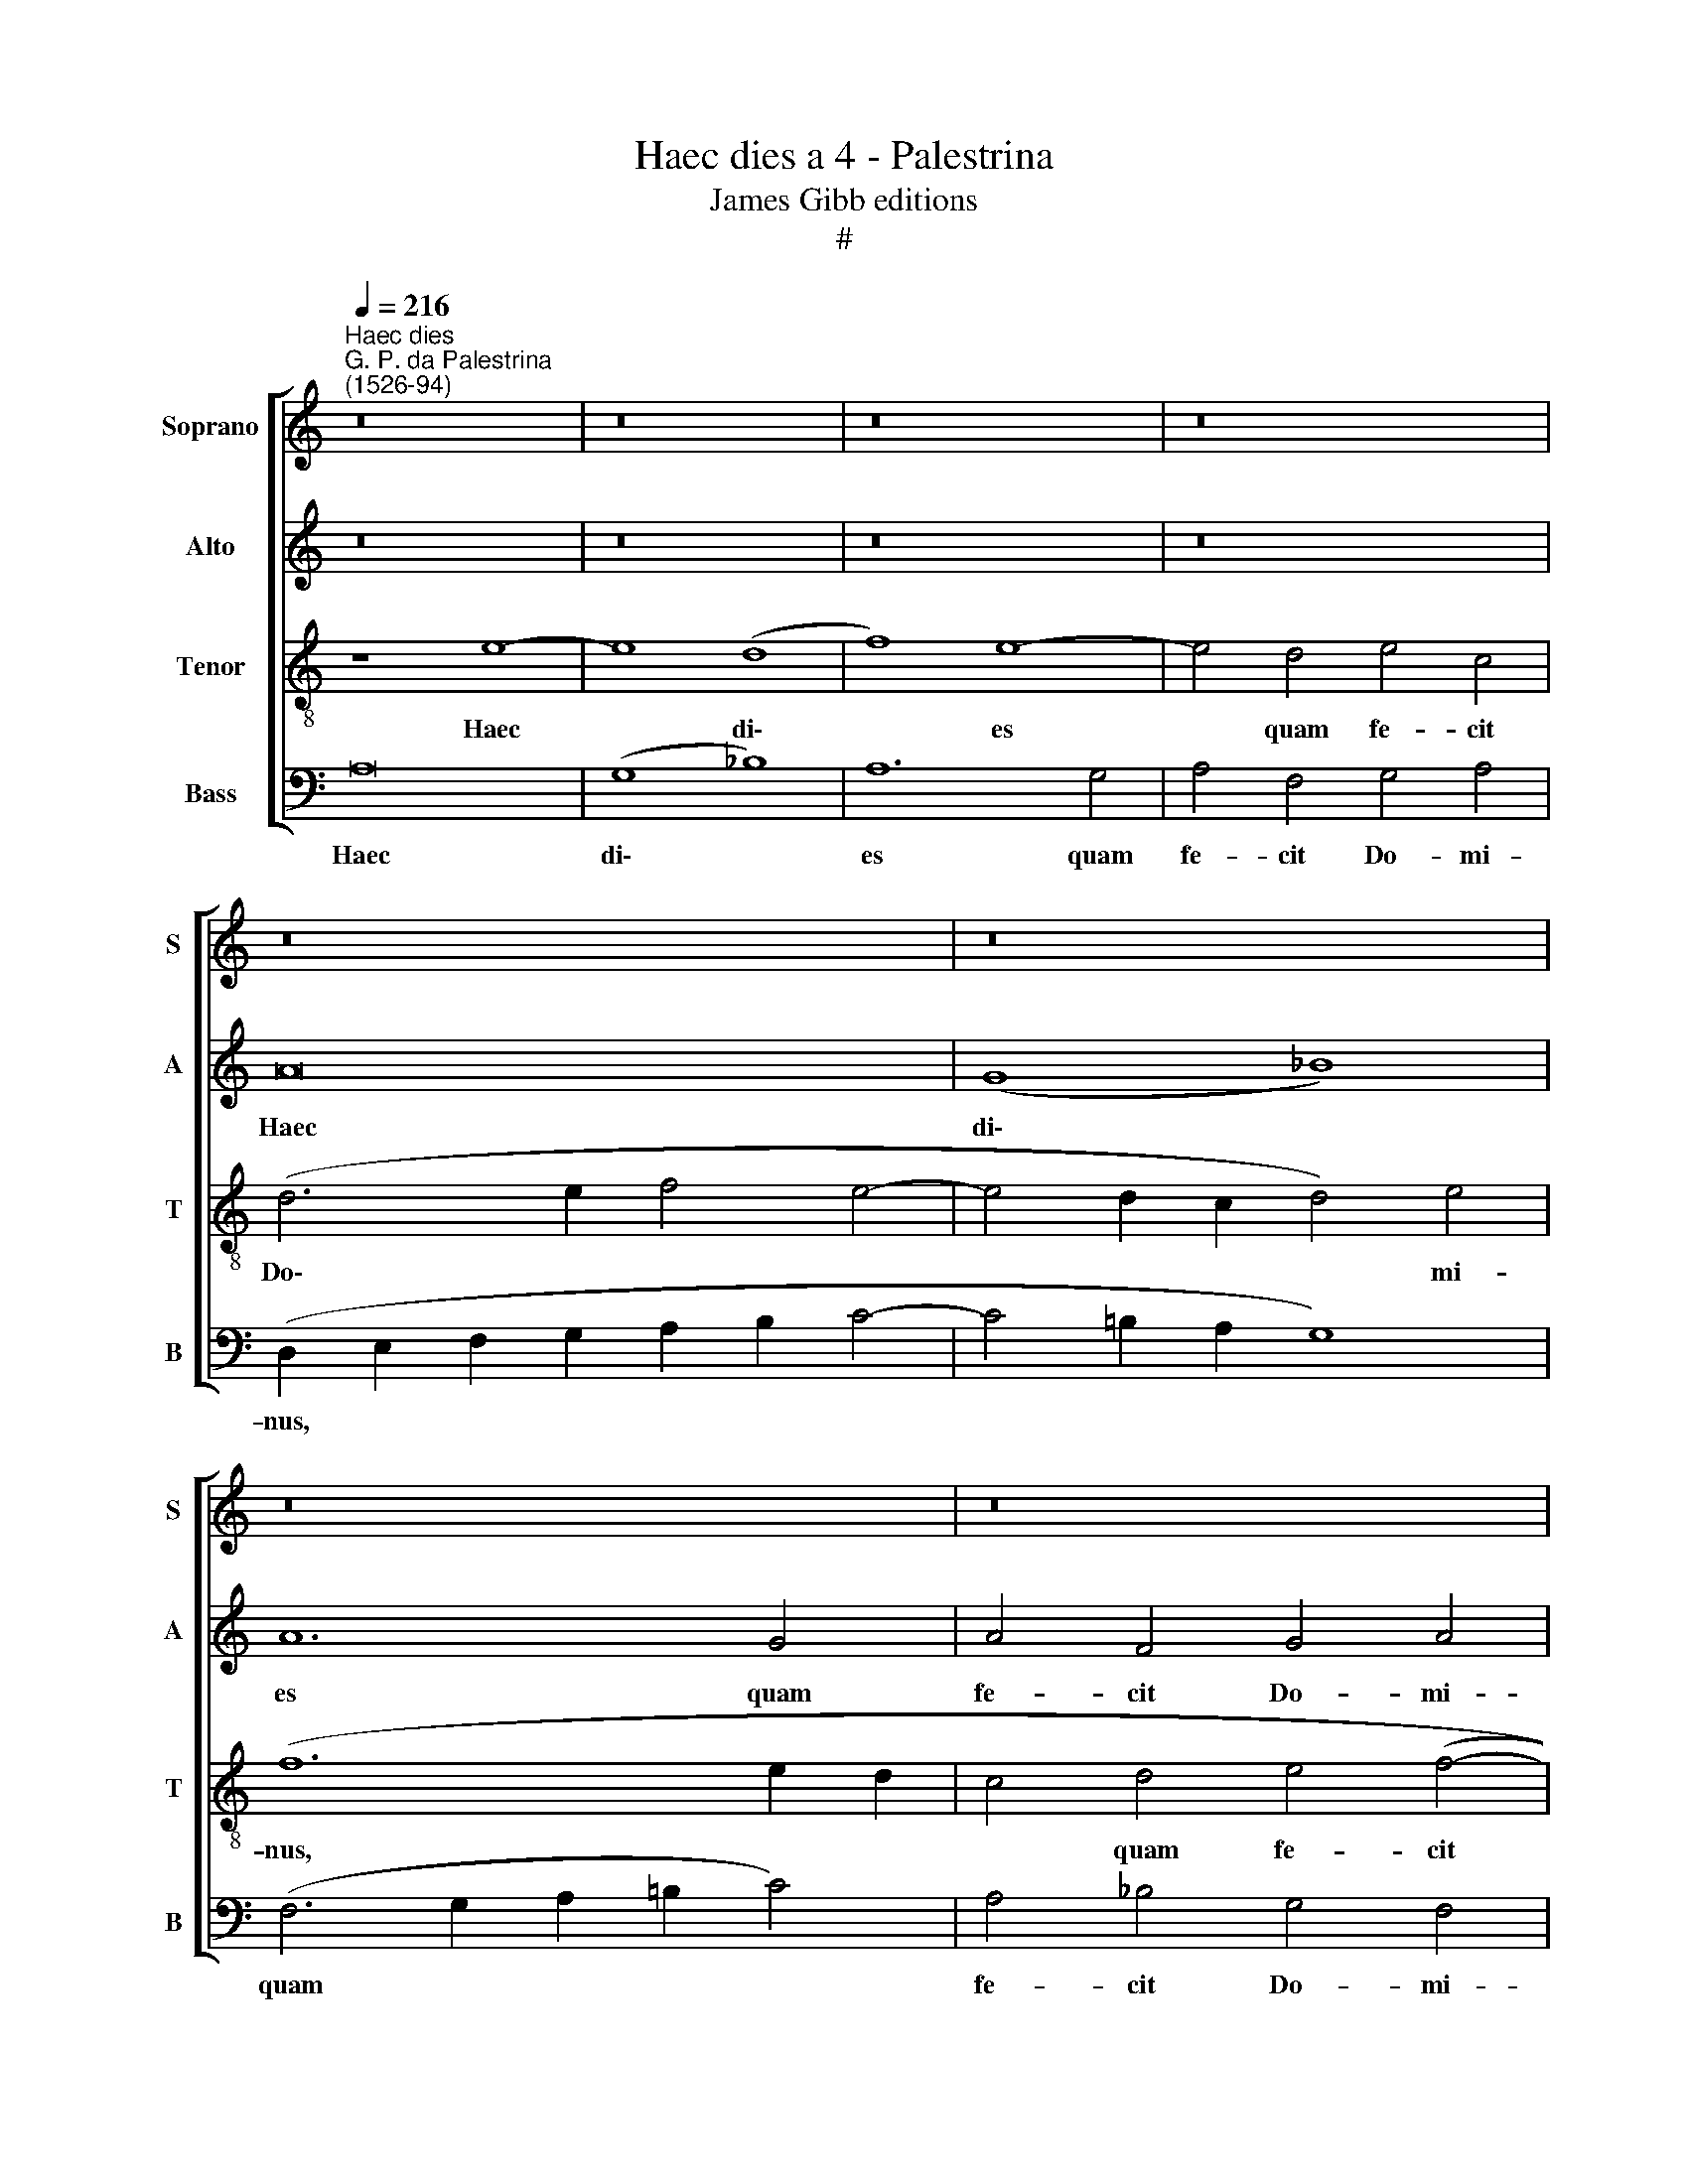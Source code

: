 X:1
T:Haec dies a 4 - Palestrina
T:James Gibb editions
T:#
%%score [ 1 2 3 4 ]
L:1/8
Q:1/4=216
M:none
K:C
V:1 treble nm="Soprano" snm="S"
V:2 treble nm="Alto" snm="A"
V:3 treble-8 nm="Tenor" snm="T"
V:4 bass nm="Bass" snm="B"
V:1
"^Haec dies""^G. P. da Palestrina\n(1526-94)" z16 | z16 | z16 | z16 | z16 | z16 | z16 | z16 | %8
w: ||||||||
 z8 e8- | e8 (d8 | f8) e8- | e4 d4 e4 c4 | d4 e4 (A6 B2 | c4 B4) (A2 B2 c2 d2 | e2 f2 e6 d2 d4- | %15
w: Haec|* di\-|* es|* quam fe- cit|Do- mi- nus, *|* * Do\- * * *||
 d4 c2) B2 c8 | z8 z4 d4 | (c2 B2 c2 d2 e6 d2 | B2 c2 d6 c2 c2 BA | B8 c8- | c4) B4 (A8 | %21
w: * * mi- nus,|quam|fe\- * * * * *|||* cit Do\-|
 _B4) A4 A8- | A8 z8 | e16 | (d8 f8) | e12 d4 | e4 c4 d4 e4 | (A2 B2 c2 d2 e4 d2 c2 | B4 A4 B8 | %29
w: * mi- nus,||haec|di\- *|es quam|fe- cit Do- mi-|nus, * * * * * *||
 A16) | z4 A4 (_B6 A2 | F4) G4 (A6 B2 | c2 d2 e8 d4- | d4) ^c4 d8- | d8 z8 | z16 | z4 A8 A4 | %37
w: |quam fe\- *|* cit Do\- *||* mi- nus:|||ex- ul-|
 (c2 B2 c2 d2 e4 f4- | f2 e2 e8 d4) | e16 | z16 | z16 | z4 e8 f4 | d4 e4 (A2 B2 c2 d2 | %44
w: te\- * * * * *||mus|||et lae-|te- mur in * * *|
 e2 f2 e6 d2 c4) | B8 A8- | A8 z8 | z16 | z4 e8 f4 | d4 e4 (A6 B2 | c4 d4 e8) | (f12 e2 d2 | %52
w: |e- a,|||et lae-|te- mur in *||e\- * *|
 e4 f4 e6 dc | B4 A4 B8) | A8 z4 A4- | A4 A4 (c2 B2 c2 d2 | e4 d2 c2) B8 | z4 A8 A4 | %58
w: ||a, ex\-|* ul- te\- * * *|* * * mus,|ex- ul-|
 (c2 B2 c2 d2 e4 f4- | f2 ed e8 d4 | e6 d2 c2 B2 A4- | A2 G2 F4 E8) | D8 z8 | z8 d8 | c4 A4 c4 c4 | %65
w: te\- * * * * *||||mus|et|lae- te- mur in|
 B8 A8- | A8 z8 | z16 | z4 e8 f4 | d4 e4 (A2 B2 c2 d2 | e6 d2 c4 B2 A2 | B4) (c6 B2 A4- | %72
w: e- a,|||et lae-|te- mur in * * *||* e\- * *|
 A4 ^G4) A8- | A16[Q:1/4=214][Q:1/4=212][Q:1/4=210] | %74
w: * * a.||
[Q:1/4=209] A16[Q:1/4=208][Q:1/4=207][Q:1/4=206][Q:1/4=204][Q:1/4=202] | %75
w: |
[Q:1/4=201] A16[Q:1/4=199][Q:1/4=196][Q:1/4=194] |[Q:1/4=192] A16[Q:1/4=188] |[Q:1/4=183] A16 |] %78
w: |||
V:2
 z16 | z16 | z16 | z16 | A16 | (G8 _B8) | A12 G4 | A4 F4 G4 A4 | (D2 E2 F2 G2 A8) | %9
w: ||||Haec|di\- *|es quam|fe- cit Do- mi-|nus, * * * *|
 z4 E4 (F2 E2 F2 G2 | A16) | G8 (c6 A2 | B4 c6 B2 A4- | A4 G4 c6 B2 | A4 G4 F4) F4 | E8 z8 | %16
w: quam fe\- * * *||cit Do\- *|||* * * mi-|nus,|
 z4 G4 (F2 E2 F2 G2 | A6 B2 c6 B2 | G2 A2 B8 A4- | A4 ^G4) A4 (A,2 B,2 | C2 D2 E6 C2 F4 | %21
w: quam fe\- * * *|||* * cit Do\- *||
 E4) E4 D8 | z8 A8- | A8 (G8 | _B8) A8- | A4 G4 A4 F4 | G4 A4 D4 A4 | c4 A4 (c4 B2 A2 | G4 A8 G4 | %29
w: * mi- nus,|haec|* di\-|* es|* quam fe- cit|Do- mi- nus, quam|fe- cit Do\- * *||
 F4) F4 E8 | E8 (G6 FE | D2 C2 D4) C4 c4- | c4 B4 A8 | z8 z4 D4- | D4 D4 (F2 E2 F2 G2 | A8) E8 | %36
w: * mi- nus,|quam fe\- * *|* * * cit Do\-|* mi- nus:|ex\-|* ul- te\- * * *|* mus,|
 z8 z4 A4- | A4 A4 (c2 B2 A2 G2 | A2 G2 G2 FE F8) | E16- | E8 z8 | z8 z4 A4- | A4 G4 c4 A4 | %43
w: ex-|* ul- te\- * * *||mus||et|* lae- te- mur|
 B4 (c6 B2 A4- | A4 G2 F2 G4 A4- | A4 ^G4) A4 E4- | E4 C4 F8 | E4 E4 A8- | A8 A8 | z8 z4 A4- | %50
w: in e\- * *||* * a, et|* lae- te-|mur in e\-|* a,|et|
 A4 _B4 G4 A4 | (D2 E2 F2 G2 A2 B2 c4- | c2 B2 A6 G2 E2 F2 | G4) (A8 G4 | A6 G2 F8- | F8) E8 | %56
w: * lae- te- mur|in * * * * * *||* e\- *||* a,|
 z8 z4 D4- | D4 D4 (F2 E2 F2 G2 | A6 B2 c4 A4- | A2 G2 E4 F8) | E8 z8 | z16 | z4 A8 _B4 | %63
w: ex\-|* ul- te\- * * *|||mus||et lae-|
 G4 A4 (D2 E2 F2 G2 | A2 B2 c6 B2) (A4- | A4 ^G4) A4 (A,2 B,2 | C2 D2 E4 C4) D4 | E8 A8- | %68
w: te- mur in * * *|* * * * e\-|* * a, et *|* * * * lae-|te- mur|
 A8 (A6 G2 | F4 E4) (F8 | E4 G4 A8 | G8) (C6 D2 | E8) z4 E4- | E4 F4 D4 E4 | %74
w: * in *|* * e\-||* a, *|* et|* lae- te- mur|
 (A,2 B,2 C2 D2 E4) (F4- | F4 E4 D6 E2 | F8) E8- | E16 |] %78
w: in * * * * e\-||* a.||
V:3
 z8 e8- | e8 (d8 | f8) e8- | e4 d4 e4 c4 | (d6 e2 f4 e4- | e4 d2 c2 d4) e4 | (f12 e2 d2 | %7
w: Haec|* di\-|* es|* quam fe- cit|Do\- * * *|* * * * mi-|nus, * *|
 c4 d4 e4 (f4- | f2 e2) d8 ^c2 B2) | ^c8 d8 | z4 A4 (=c2 B2 c2 d2 | e2 f2 g6 e2) f4- | %12
w: * quam fe- cit|* * Do\- * *|mi- nus,|quam fe\- * * *|* * * * cit|
 f4 (e6 dc d4 | e4 e4 (A6 B2 | c8 d8) | z8 e8- | e8 d8 | f8) e8- | e4 d4 e4 c4 | %19
w: * Do\- * * *|* mi- nus, *||haec|* di\-|* es|* quam fe- cit|
 d4 e4 (A2 B2 c2 d2 | e2 f2 g4) c4 (d4- | d4 ^c4) d4 (f4- | f4 e2 d2 e4) f4 | (e4 c4 e6 f2 | %24
w: Do- mi- nus, * * *|* * * quam fe\-|* * cit Do\-|* * * * mi-|nus, * * *|
 g8 d8) | z16 | z16 | z8 z4 d4 | e4 c4 d4 e4 | A4 (d8 c2 B2 | c4) c4 d8 | z4 d4 (e4 c2 d2 | %32
w: |||quam|fe- cit Do- mi-|nus, Do\- * *|* mi- nus,|quam fe\- * *|
 e2 f2) g4 c4 d4 | (e8 d8) | z8 z4 A4- | A4 A4 (c2 B2 c2 d2 | e4 f8 e2 d2 | e8) A8 | z16 | %39
w: * * cit Do- mi-|nus: *|ex\-|* ul- te\- * * *||* mus,||
 z4 A8 A4 | (c2 B2 c2 d2 e4 f4- | f2 e2 e8 d4) | e8 z8 | z16 | z4 e8 f4 | d4 e4 (A2 B2 c2 d2 | %46
w: ex- ul-|te\- * * * * *||mus,||et lae-|te- mur in * * *|
 e2 f2 e8) (d4- | d4 ^c4) d4 A4 | (=c6 d2 e4 d4- | d4 ^c4) d8 | z16 | z8 z4 A4- | %52
w: * * * e\-|* * a, in|e\- * * *|* * a,||ex\-|
 A4 A4 (c2 B2 c2 d2 | e4 f4 e8 | f6 e2 d8) | c8 z4 e4- | e4 f4 (g8 | f6 e2 d2 c2 d4) | A8 z8 | %59
w: * ul- te\- * * *|||mus, ex\-|* ul- te\-||mus,|
 A12 A4 | (c2 B2 c2 d2 e4 f4 | e4 d8 ^c4) | d16- | d16 | z4 e8 f4 | d4 e4 (A2 B2 c2 d2 | %66
w: ex- ul-|te\- * * * * *||mus||et lae-|te- mur in * * *|
 e4 c4 e4 d4- | d4 c4) f8 | e8 z8 | z16 | z4 e8 f4 | d4 e4 (A2 B2 c2 A2) | B8 A8- | A8 z4 (e4 | %74
w: |* * e-|a,||et lae-|te- mur in * * *|e- a,|* et|
 f4) e4 c8 | d4 e4 (f6 e2 | d8) ^c8- | c16 |] %78
w: * lae- te-|mur in e\- *|* a.||
V:4
 A,16 | (G,8 _B,8) | A,12 G,4 | A,4 F,4 G,4 A,4 | (D,2 E,2 F,2 G,2 A,2 B,2 C4- | C4 =B,2 A,2 G,8) | %6
w: Haec|di\- *|es quam|fe- cit Do- mi-|nus, * * * * * *||
 (F,6 G,2 A,2 =B,2 C4) | A,4 _B,4 G,4 F,4 | _B,8 A,8- | A,8 z4 (D,4- | D,2 E,2 F,2 G,2 A,6 B,2) | %11
w: quam * * * *|fe- cit Do- mi-|nus, *|* quam||
 (C4 B,4 A,8 | G,4) E,4 F,4 F,4 | E,8 z8 | z16 | A,16 | (G,8 _B,8) | A,16 | z16 | z16 | %20
w: fe\- * *|* cit Do- mi-|nus,||haec|di\- *|es|||
 z4 G,4 A,4 F,4 | G,4 A,4 D,4 (D4- | D4 C2 B,2 C4) D4 | (A,6 B,2 C8 | G,8) z8 | z16 | z16 | z16 | %28
w: quam fe- cit|Do- mi- nus, Do\-|* * * * mi-|nus, * *|||||
 z16 | z8 A,8- | A,8 (G,8 | _B,8) A,8- | A,4 G,4 A,4 F,4 | G,4 A,4 D,8 | z4 D,8 D,4 | %35
w: |haec|* di\-|* es|* quam fe- cit|Do- mi- nus:|ex- ul-|
 (F,2 E,2 F,2 G,2 A,6 B,2 | C4 D8 C2 B,2 | A,8) A,4 F,4 | C8 D8 | A,8 z4 A,4- | %40
w: te\- * * * * *||* mus, ex-|ul- te-|mus, ex\-|
 A,4 A,4 (C2 B,2 A,2 G,2 | A,2 G,2 G,2 F,E, F,8) | E,8 z8 | z16 | z16 | z16 | A,12 _B,4 | %47
w: * ul- te\- * * *||mus,||||et lae-|
 G,4 A,4 (D,2 E,2 F,2 G,2 | A,2 B,2 A,6 G,2 F,4) | (G,4 E,4) D,8 | z16 | z16 | z16 | z16 | %54
w: te- mur in * * *||e\- * a,|||||
 z4 D,8 D,4 | (F,2 E,2 F,2 G,2 A,6 B,2 | C4 D4 G,8) | D,16 | z4 (A,6 G,2 F,2 E,2 | D,4) C,4 D,8 | %60
w: ex- ul-|te\- * * * * *||mus,|ex\- * * *|* ul- te-|
 A,8 z4 A,4- | A,4 _B,4 G,4 A,4 | (D,6 E,2 F,4 G,4- | G,4 F,4) _B,8 | A,16 | z16 | A,12 _B,4 | %67
w: mus et|* lae- te- mur|in * * *|* * e-|a,||et lae-|
 G,4 A,4 (D,2 E,2 F,2 G,2 | A,6 B,2 C4) (D4- | D4 C4) D4 A,4 | (C6 B,2 A,4 D,4) | G,4 E,4 F,8 | %72
w: te- mur in * * *|* * * e\-|* * a, et|lae- * * *|te- mur in|
 E,8 A,8 | z4 D,8 ^C,4 | D,4 (A,6 G,2 F,2 E,2 | D,4) ^C,4 D,8- | D,8 A,8- | A,16 |] %78
w: e- a,|et lae-|te- mur * * *|* in e\-|* a.||

